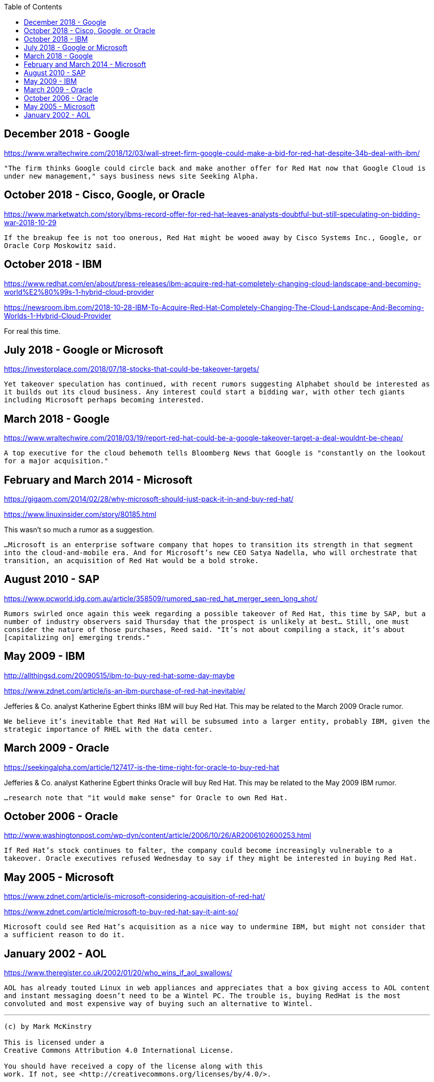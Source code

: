 :toc:

== December 2018 - Google

https://www.wraltechwire.com/2018/12/03/wall-street-firm-google-could-make-a-bid-for-red-hat-despite-34b-deal-with-ibm/

`"The firm thinks Google could circle back and make another offer for Red Hat now that Google Cloud is under new management," says business news site Seeking Alpha.`

== October 2018 - Cisco, Google, or Oracle

https://www.marketwatch.com/story/ibms-record-offer-for-red-hat-leaves-analysts-doubtful-but-still-speculating-on-bidding-war-2018-10-29

`If the breakup fee is not too onerous, Red Hat might be wooed away by Cisco Systems Inc., Google, or Oracle Corp Moskowitz said.`

== October 2018 - IBM

https://www.redhat.com/en/about/press-releases/ibm-acquire-red-hat-completely-changing-cloud-landscape-and-becoming-world%E2%80%99s-1-hybrid-cloud-provider

https://newsroom.ibm.com/2018-10-28-IBM-To-Acquire-Red-Hat-Completely-Changing-The-Cloud-Landscape-And-Becoming-Worlds-1-Hybrid-Cloud-Provider

For real this time.

== July 2018 - Google or Microsoft

https://investorplace.com/2018/07/18-stocks-that-could-be-takeover-targets/

`Yet takeover speculation has continued, with recent rumors suggesting Alphabet should be interested as it builds out its cloud business. Any interest could start a bidding war, with other tech giants including Microsoft perhaps becoming interested.`


== March 2018 - Google

https://www.wraltechwire.com/2018/03/19/report-red-hat-could-be-a-google-takeover-target-a-deal-wouldnt-be-cheap/

`A top executive for the cloud behemoth tells Bloomberg News that Google is "constantly on the lookout for a major acquisition."`

== February and March 2014 - Microsoft

https://gigaom.com/2014/02/28/why-microsoft-should-just-pack-it-in-and-buy-red-hat/

https://www.linuxinsider.com/story/80185.html

This wasn't so much a rumor as a suggestion.

`...Microsoft is an enterprise software company that hopes to transition its strength in that segment into the cloud-and-mobile era. And for Microsoft’s new CEO Satya Nadella, who will orchestrate that transition, an acquisition of Red Hat would be a bold stroke.`

== August 2010 - SAP

https://www.pcworld.idg.com.au/article/358509/rumored_sap-red_hat_merger_seen_long_shot/

`Rumors swirled once again this week regarding a possible takeover of Red Hat, this time by SAP, but a number of industry observers said Thursday that the prospect is unlikely at best... Still, one must consider the nature of those purchases, Reed said. "It's not about compiling a stack, it's about [capitalizing on] emerging trends."`

== May 2009 - IBM

http://allthingsd.com/20090515/ibm-to-buy-red-hat-some-day-maybe

https://www.zdnet.com/article/is-an-ibm-purchase-of-red-hat-inevitable/

Jefferies & Co. analyst Katherine Egbert thinks IBM will buy Red Hat. This may be related to the March 2009 Oracle rumor.

`We believe it's inevitable that Red Hat will be subsumed into a larger entity, probably IBM, given the strategic importance of RHEL with the data center.`

== March 2009 - Oracle

https://seekingalpha.com/article/127417-is-the-time-right-for-oracle-to-buy-red-hat

Jefferies & Co. analyst Katherine Egbert thinks Oracle will buy Red Hat. This may be related to the May 2009 IBM rumor.

`...research note that "it would make sense" for Oracle to own Red Hat.`

== October 2006 - Oracle

http://www.washingtonpost.com/wp-dyn/content/article/2006/10/26/AR2006102600253.html

`If Red Hat's stock continues to falter, the company could become increasingly vulnerable to a takeover. Oracle executives refused Wednesday to say if they might be interested in buying Red Hat.`

== May 2005 - Microsoft

https://www.zdnet.com/article/is-microsoft-considering-acquisition-of-red-hat/

https://www.zdnet.com/article/microsoft-to-buy-red-hat-say-it-aint-so/

`Microsoft could see Red Hat's acquisition as a nice way to undermine IBM, but might not consider that a sufficient reason to do it.`

== January 2002 - AOL

https://www.theregister.co.uk/2002/01/20/who_wins_if_aol_swallows/


`AOL has already touted Linux in web appliances and appreciates that a box giving access to AOL content and instant messaging doesn't need to be a Wintel PC. The trouble is, buying RedHat is the most convoluted and most expensive way of buying such an alternative to Wintel.`



---

....

(c) by Mark McKinstry

This is licensed under a
Creative Commons Attribution 4.0 International License.

You should have received a copy of the license along with this
work. If not, see <http://creativecommons.org/licenses/by/4.0/>.
....

